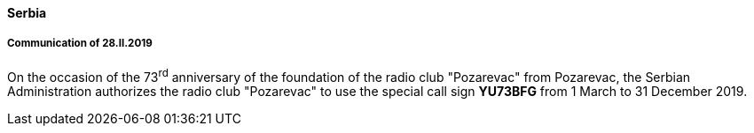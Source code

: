 ==== Serbia

===== Communication of 28.II.2019

On the occasion of the 73^rd^ anniversary of the foundation of the radio club "Pozarevac"
from Pozarevac, the Serbian Administration authorizes the radio club "Pozarevac"
to use the special call sign *YU73BFG* from 1 March to 31 December 2019.


